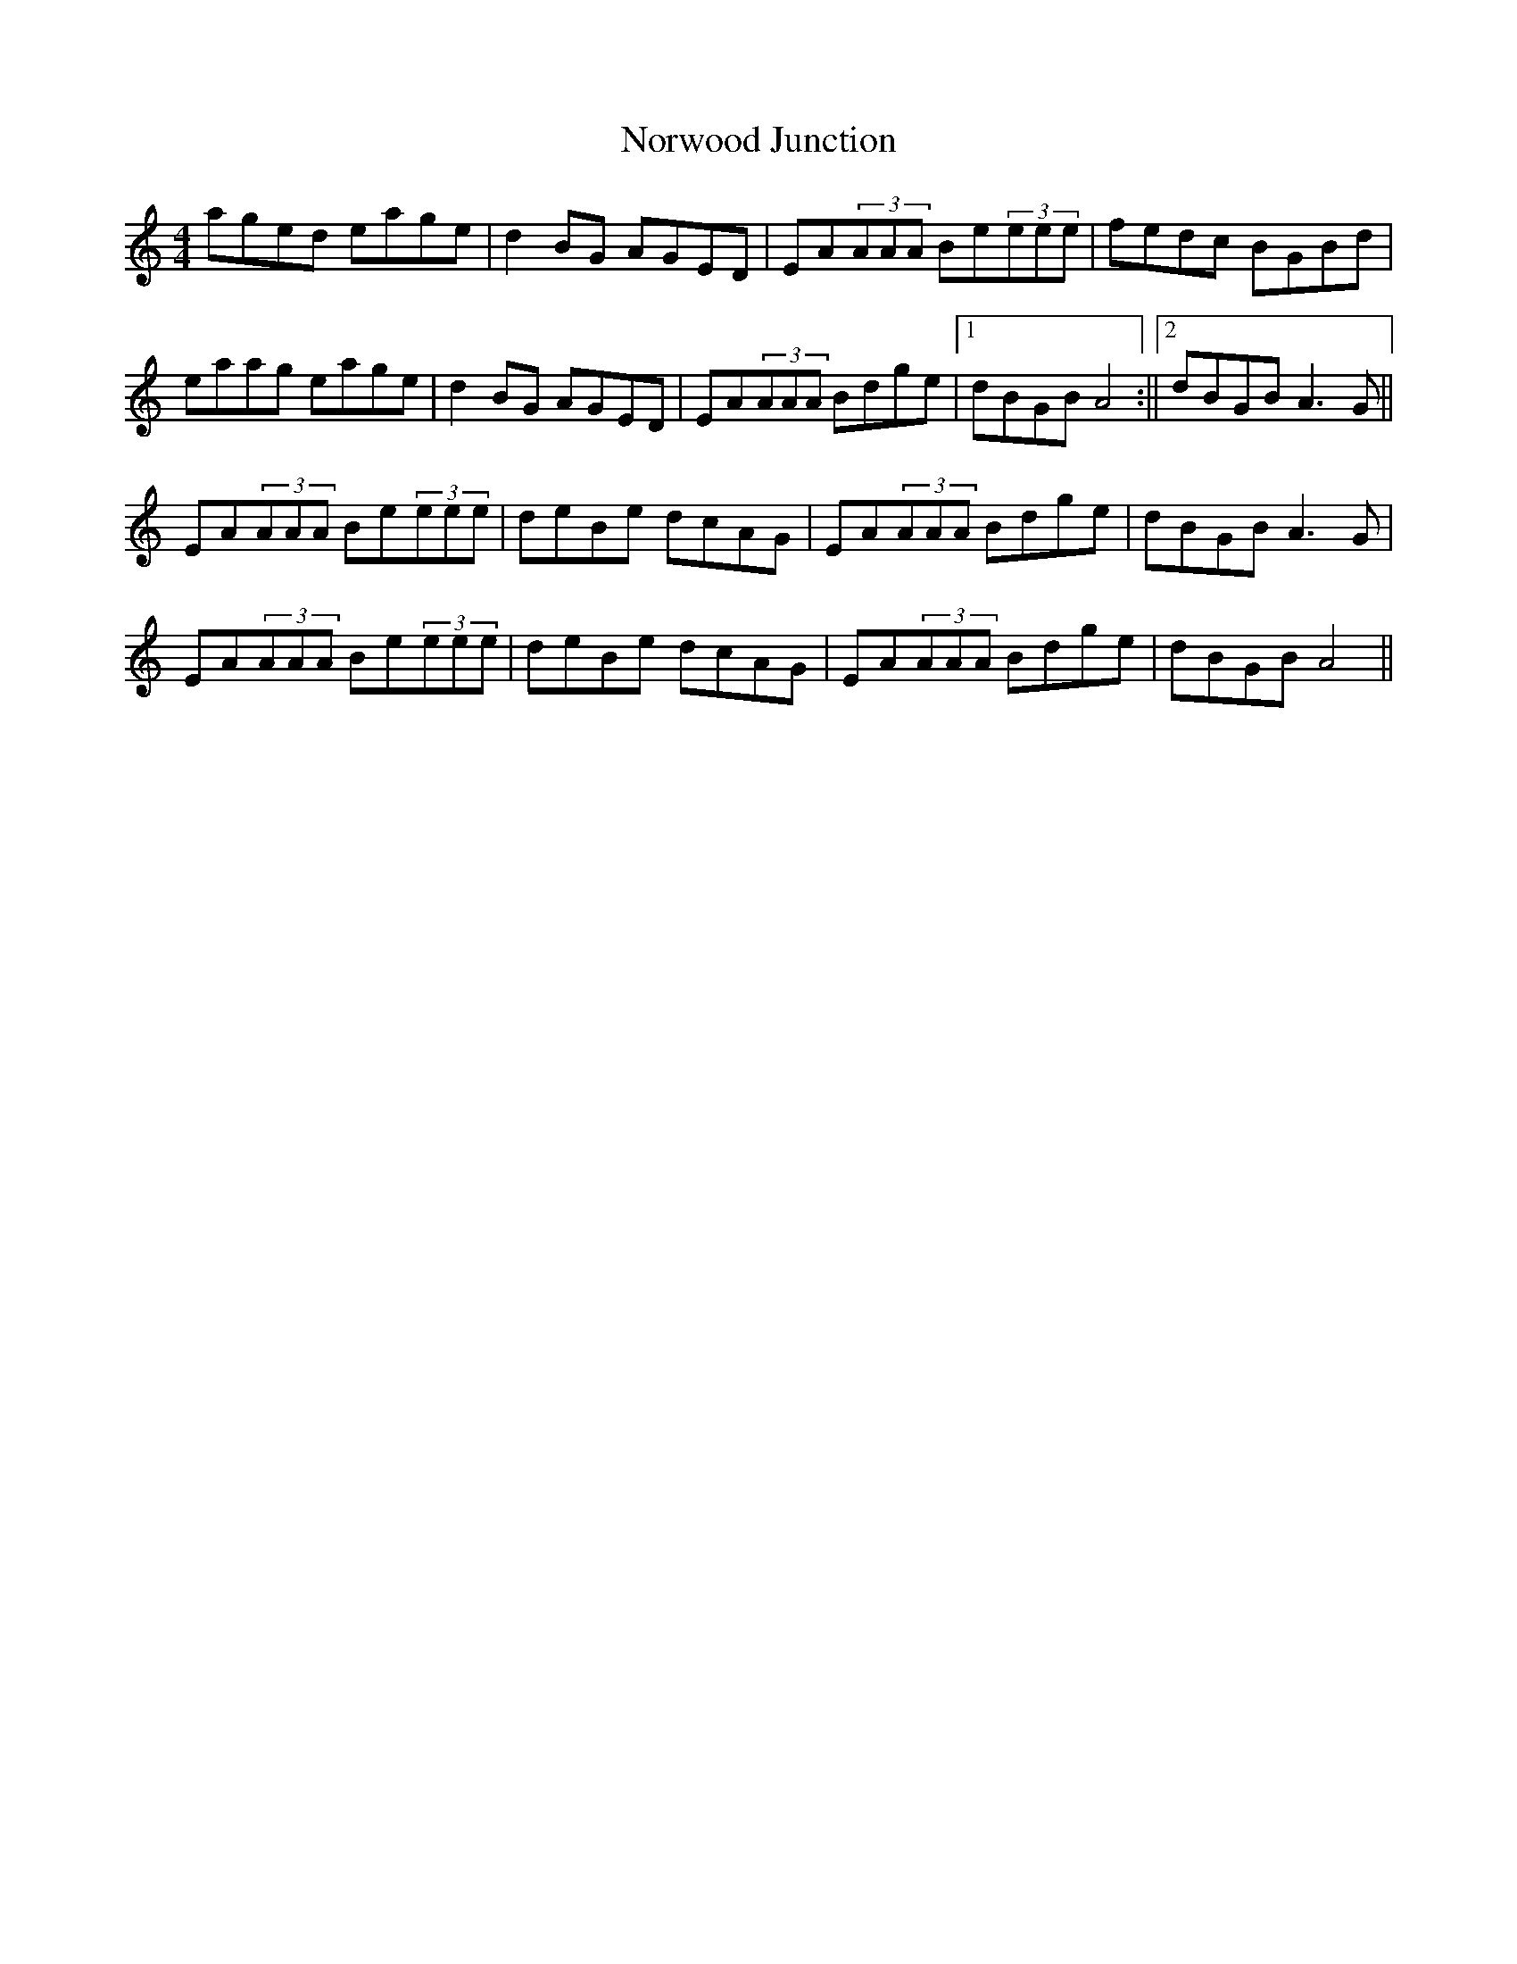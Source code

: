 X: 1
T: Norwood Junction
Z: hetty
S: https://thesession.org/tunes/12717#setting21500
R: reel
M: 4/4
L: 1/8
K: Amin
aged eage | d2BG AGED | EA(3AAA Be(3eee | fedc BGBd |
eaag eage | d2BG AGED | EA(3AAA Bdge |1 dBGB A4 :||2 dBGB A3G ||
EA(3AAA Be(3eee | deBe dcAG | EA(3AAA Bdge | dBGB A3G |
EA(3AAA Be(3eee | deBe dcAG | EA(3AAA Bdge | dBGB A4 ||
